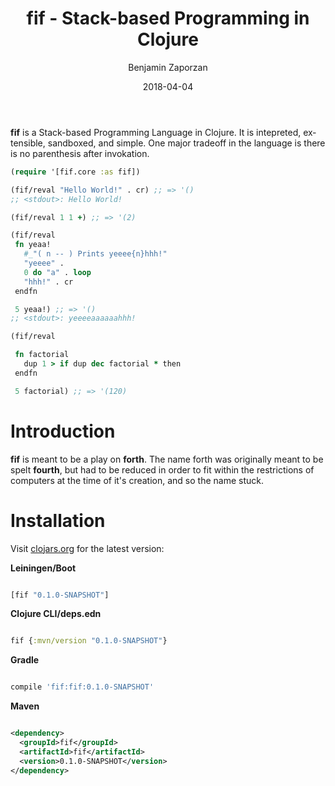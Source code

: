 #+TITLE: fif - Stack-based Programming in Clojure
#+AUTHOR: Benjamin Zaporzan
#+DATE: 2018-04-04
#+EMAIL: benzaporzan@gmail.com
#+LANGUAGE: en
#+OPTIONS: H:2 num:t toc:t \n:nil ::t |:t ^:t f:t tex:t

[[./doc/logo.svg]]

[[https://img.shields.io/clojars/v/fif.svg]]

*fif* is a Stack-based Programming Language in Clojure. It is
intepreted, extensible, sandboxed, and simple. One major tradeoff in
the language is there is no parenthesis after invokation.

#+BEGIN_SRC clojure
(require '[fif.core :as fif])

(fif/reval "Hello World!" . cr) ;; => '()
;; <stdout>: Hello World!

(fif/reval 1 1 +) ;; => '(2)

(fif/reval
 fn yeaa!
   #_"( n -- ) Prints yeeee{n}hhh!"
   "yeeee" .
   0 do "a" . loop
   "hhh!" . cr
 endfn

 5 yeaa!) ;; => '()
;; <stdout>: yeeeeaaaaaahhh!

(fif/reval

 fn factorial
   dup 1 > if dup dec factorial * then
 endfn
   
 5 factorial) ;; => '(120)

#+END_SRC


* Introduction

  *fif* is meant to be a play on *forth*. The name forth was originally
  meant to be spelt *fourth*, but had to be reduced in order to fit
  within the restrictions of computers at the time of it's creation,
  and so the name stuck.

* Installation
  
  Visit [[https://clojars.org/fif][clojars.org]] for the latest version:

  *Leiningen/Boot*
  
  #+BEGIN_SRC clojure

  [fif "0.1.0-SNAPSHOT"]

  #+END_SRC

  *Clojure CLI/deps.edn*

  #+BEGIN_SRC clojure

  fif {:mvn/version "0.1.0-SNAPSHOT"}

  #+END_SRC

  *Gradle*

  #+BEGIN_SRC groovy

  compile 'fif:fif:0.1.0-SNAPSHOT'

  #+END_SRC

  *Maven*

  #+BEGIN_SRC xml

  <dependency>
    <groupId>fif</groupId>
    <artifactId>fif</artifactId>
    <version>0.1.0-SNAPSHOT</version>
  </dependency>

  #+END_SRC
